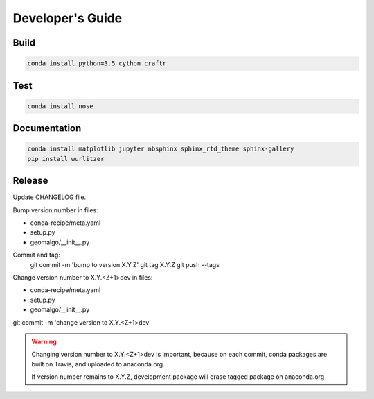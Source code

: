 =================
Developer's Guide
=================

Build
-----

.. code-block:: bash

   conda install python=3.5 cython craftr

Test
----

.. code-block:: bash

   conda install nose

Documentation
-------------

.. code-block:: bash

    conda install matplotlib jupyter nbsphinx sphinx_rtd_theme sphinx-gallery
    pip install wurlitzer

Release
-------

Update CHANGELOG file.

Bump version number in files:

- conda-recipe/meta.yaml
- setup.py
- geomalgo/__init__.py

Commit and tag:
    git commit -m 'bump to version X.Y.Z'
    git tag X.Y.Z
    git push --tags

Change version number to X.Y.<Z+1>dev in files:

- conda-recipe/meta.yaml
- setup.py
- geomalgo/__init__.py

git commit -m 'change version to X.Y.<Z+1>dev'

.. warning::

    Changing version number to X.Y.<Z+1>dev is important, because on each commit,
    conda packages are built on Travis, and uploaded to anaconda.org.

    If version number remains to X.Y.Z, development package will erase tagged
    package on anaconda.org
